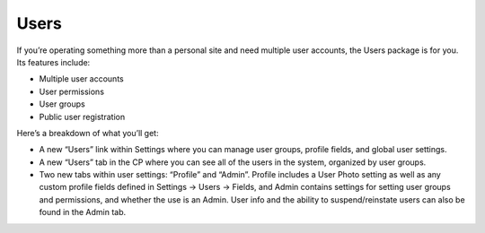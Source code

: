 Users
=====

If you’re operating something more than a personal site and need multiple user accounts, the Users package is for you. Its features include:

* Multiple user accounts
* User permissions
* User groups
* Public user registration

Here’s a breakdown of what you’ll get:

* A new “Users” link within Settings where you can manage user groups, profile fields, and global user settings.
* A new “Users” tab in the CP where you can see all of the users in the system, organized by user groups.
* Two new tabs within user settings: “Profile” and “Admin”. Profile includes a User Photo setting as well as any custom profile fields defined in Settings → Users → Fields, and Admin contains settings for setting user groups and permissions, and whether the use is an Admin. User info and the ability to suspend/reinstate users can also be found in the Admin tab.
